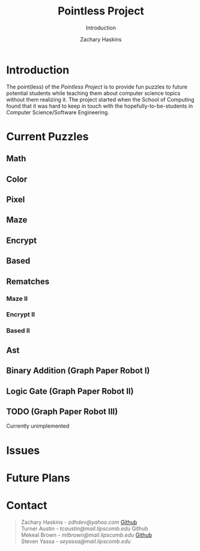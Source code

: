 #+TITLE: Pointless Project
#+AUTHOR: Zachary Haskins
#+OPTIONS: html5-fancy:t
#+SUBTITLE: Introduction
#+DESCRIPTION: Introduction to the Pointless Project

* Introduction

The point(less) of the /Pointless Project/ is to provide fun puzzles to future potential students while
teaching them about computer science topics without them realizing it. The project started when the School of Computing
found that it was hard to keep in touch with the hopefully-to-be-students in Computer Science/Software Engineering.

* Current Puzzles

** Math

** Color

** Pixel

** Maze

** Encrypt

** Based

** Rematches

*** Maze II

*** Encrypt II

*** Based II

** Ast

** Binary Addition (Graph Paper Robot I)

** Logic Gate (Graph Paper Robot II)

** TODO (Graph Paper Robot III)

Currently unimplemented

* Issues

* Future Plans

* Contact

#+begin_quote
Zachary Haskins - /zdhdev@yahoo.com/ [[https://github.com/malloc-nbytes/][Github]] \\
Turner Austin - /tcaustin@mail.lipscomb.edu/ Github \\
Mekeal Brown - /mtbrown@mail.lipscomb.edu/ [[https://github.com/mekealbrown][Github]] \\
Steven Yassa - /seyassa@mail.lipscomb.edu/
#+end_quote
